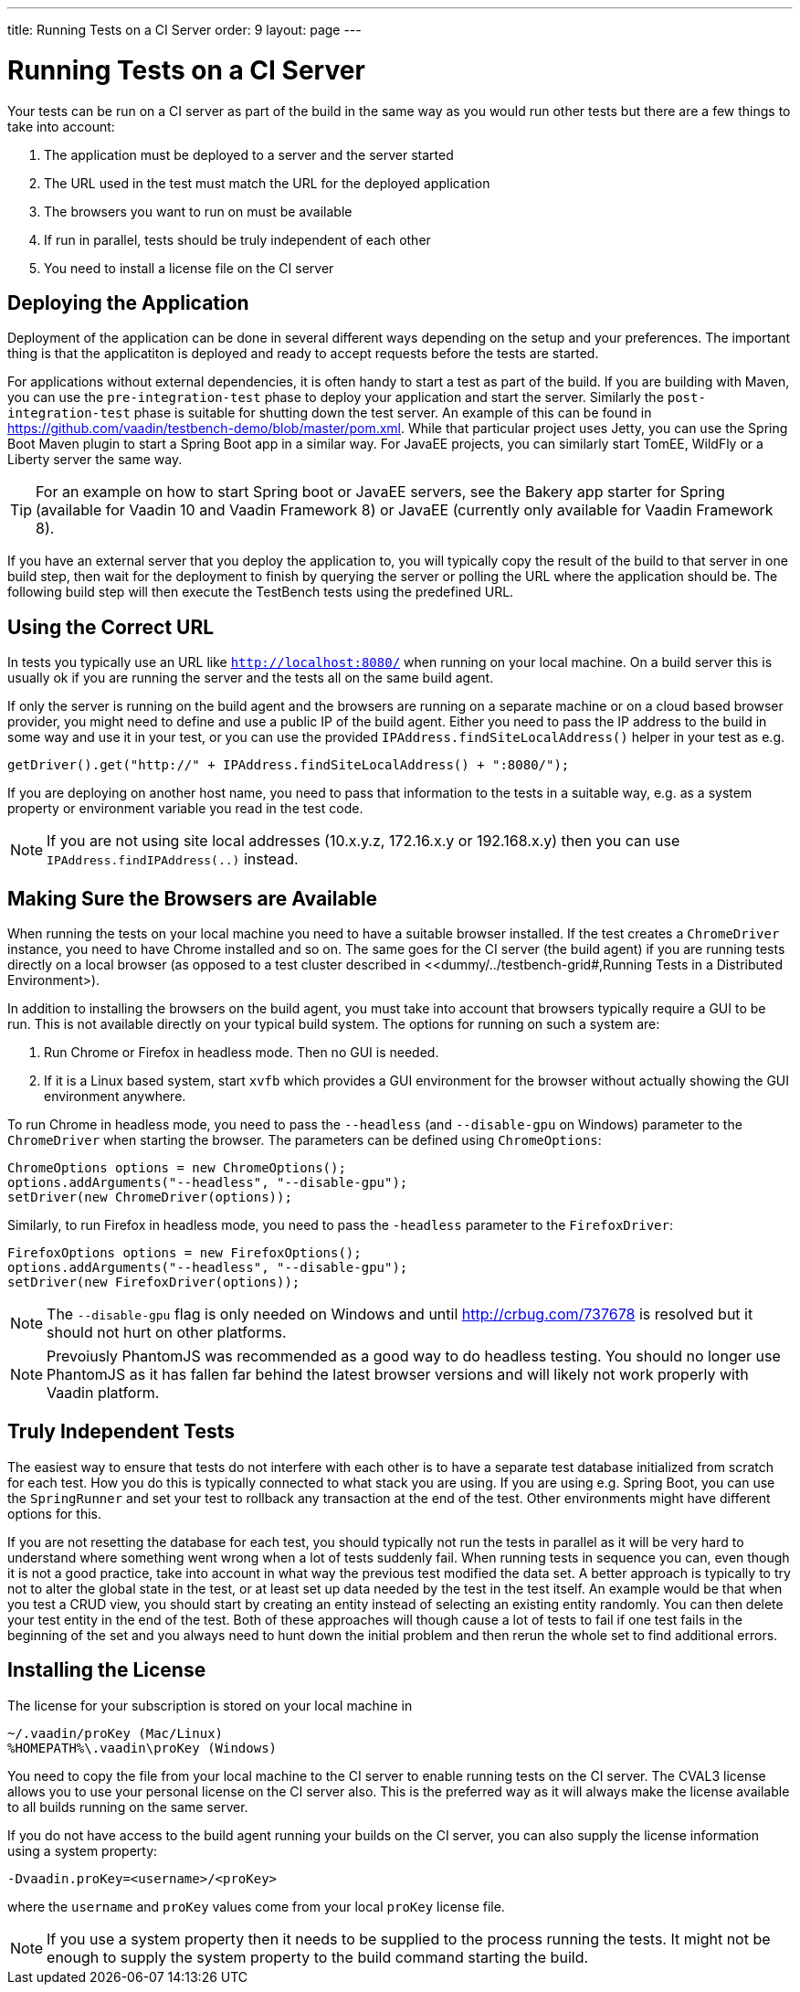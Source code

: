 ---
title: Running Tests on a CI Server
order: 9
layout: page
---

[[testbench.ci-server]]
= Running Tests on a CI Server

Your tests can be run on a CI server as part of the build in the same way as you would run other tests but there are a few things to take into account:

1. The application must be deployed to a server and the server started
2. The URL used in the test must match the URL for the deployed application
3. The browsers you want to run on must be available
4. If run in parallel, tests should be truly independent of each other
5. You need to install a license file on the CI server

[[testbench.ci-server.deploying]]
== Deploying the Application
Deployment of the application can be done in several different ways depending on the setup and your preferences. The important thing is that the applicatiton is deployed and ready to accept requests before the tests are started.

For applications without external dependencies, it is often handy to start a test as part of the build. If you are building with Maven, you can use the `pre-integration-test` phase to deploy your application and start the server. Similarly the `post-integration-test` phase is suitable for shutting down the test server. An example of this can be found in https://github.com/vaadin/testbench-demo/blob/master/pom.xml. While that particular project uses Jetty, you can use the Spring Boot Maven plugin to start a Spring Boot app in a similar way. For JavaEE projects, you can similarly start TomEE, WildFly or a Liberty server the same way.

[TIP]
For an example on how to start Spring boot or JavaEE servers, see the Bakery app starter for Spring (available for Vaadin 10 and Vaadin Framework 8) or JavaEE (currently only available for Vaadin Framework 8).

If you have an external server that you deploy the application to, you will typically copy the result of the build to that server in one build step, then wait for the deployment to finish by querying the server or polling the URL where the application should be.  The following build step will then execute the TestBench tests using the predefined URL.

[[testbench.ci-server.correct-url]]
== Using the Correct URL
In tests you typically use an URL like `http://localhost:8080/` when running on your local machine. On a build server this is usually ok if you are running the server and the tests all on the same build agent. 

If only the server is running on the build agent and the browsers are running on a separate machine or on a cloud based browser provider, you might need to define and use a public IP of the build agent. Either you need to pass the IP address to the build in some way and use it in your test, or you can use the provided `IPAddress.findSiteLocalAddress()` helper in your test as e.g.
```java
getDriver().get("http://" + IPAddress.findSiteLocalAddress() + ":8080/");
```

If you are deploying on another host name, you need to pass that information to the tests in a suitable way, e.g. as a system property or environment variable you read in the test code.

[NOTE]
If you are not using site local addresses (10.x.y.z, 172.16.x.y or 192.168.x.y) then you can use `IPAddress.findIPAddress(..)` instead.


[[testbench.ci-server.deploying]]
== Making Sure the Browsers are Available
When running the tests on your local machine you need to have a suitable browser installed. If the test creates a `ChromeDriver` instance, you need to have Chrome installed and so on. The same goes for the CI server (the build agent) if you are running tests directly on a local browser (as opposed to a test cluster described in <<dummy/../testbench-grid#,Running Tests in a Distributed Environment>).

In addition to installing the browsers on the build agent, you must take into account that browsers typically require a GUI to be run. This is not available directly on your typical build system. The options for running on such a system are:

1. Run Chrome or Firefox in headless mode. Then no GUI is needed.
2. If it is a Linux based system, start `xvfb` which provides a GUI environment for the browser without actually showing the GUI environment anywhere.

To run Chrome in headless mode, you need to pass the `--headless` (and `--disable-gpu` on Windows) parameter to the `ChromeDriver` when starting the browser. The parameters can be defined using `ChromeOptions`:
```java
ChromeOptions options = new ChromeOptions();
options.addArguments("--headless", "--disable-gpu");
setDriver(new ChromeDriver(options));
```

Similarly, to run Firefox in headless mode, you need to pass the `-headless` parameter to the `FirefoxDriver`:
```java
FirefoxOptions options = new FirefoxOptions();
options.addArguments("--headless", "--disable-gpu");
setDriver(new FirefoxDriver(options));
```

[NOTE]
The `--disable-gpu` flag is only needed on Windows and until http://crbug.com/737678 is resolved but it should not hurt on other platforms.

[NOTE]
Prevoiusly PhantomJS was recommended as a good way to do headless testing. You should no longer use PhantomJS as it has fallen far behind the latest browser versions and will likely not work properly with Vaadin platform.


[[testbench.ci-server.independent-tests]]
== Truly Independent Tests
The easiest way to ensure that tests do not interfere with each other is to have a separate test database initialized from scratch for each test. How you do this is typically connected to what stack you are using. If you are using e.g. Spring Boot, you can use the `SpringRunner` and set your test to rollback any transaction at the end of the test. Other environments might have different options for this.

If you are not resetting the database for each test, you should typically not run the tests in parallel as it will be very hard to understand where something went wrong when a lot of tests suddenly fail. When running tests in sequence you can, even though it is not a good practice, take into account in what way the previous test modified the data set. A better approach is typically to try not to alter the global state in the test, or at least set up data needed by the test in the test itself. An example would be that when you test a CRUD view, you should start by creating an entity instead of selecting an existing entity randomly. You can then delete your test entity in the end of the test. Both of these approaches will though cause a lot of tests to fail if one test fails in the beginning of the set and you always need to hunt down the initial problem and then rerun the whole set to find additional errors. 

[[testbench.ci-server.license]]
== Installing the License
The license for your subscription is stored on your local machine in
```
~/.vaadin/proKey (Mac/Linux)
%HOMEPATH%\.vaadin\proKey (Windows)
```
You need to copy the file from your local machine to the CI server to enable running tests on the CI server. The CVAL3 license allows you to use your personal license on the CI server also. This is the preferred way as it will always make the license available to all builds running on the same server.

If you do not have access to the build agent running your builds on the CI server, you can also supply the license information using a system property:
```
-Dvaadin.proKey=<username>/<proKey>
```
where the `username` and `proKey` values come from your local `proKey` license file. 

[NOTE]
If you use a system property then it needs to be supplied to the process running the tests. It might not be enough to supply the system property to the build command starting the build.
